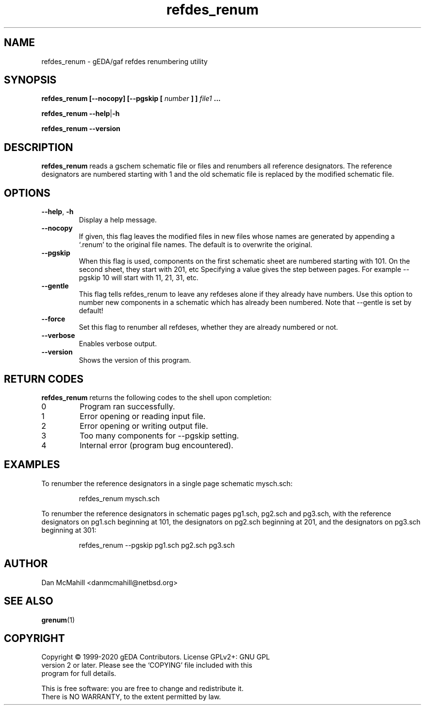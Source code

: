 .TH refdes_renum 1 "December 16, 2020" "gEDA Project" 1.10.2.20201216

.SH NAME
refdes_renum \- gEDA/gaf refdes renumbering utility
.SH SYNOPSIS
.B refdes_renum [\-\-nocopy] [\-\-pgskip [
.I number
.B ] ]
.I file1
.B ...
.PP
.B refdes_renum 
.BR \-\-help | \-h
.PP
.B refdes_renum \-\-version
.SH DESCRIPTION
.B refdes_renum
reads a gschem schematic file or files and renumbers all reference
designators.  The reference designators are numbered starting with 1 and the
old schematic file is replaced by the modified schematic file.
.SH OPTIONS
.TP
.BR \-\-help ", " \-h
Display a help message.
.TP
.B \-\-nocopy
If given, this flag leaves the modified files in new files
whose names are generated by appending a `.renum' to the
original file names.  The default is to overwrite the original.
.TP
.B \-\-pgskip
When this flag is used, components on the first schematic sheet
are numbered starting with 101.  On the second sheet, they start
with 201, etc  Specifying a value gives the step between pages.
For example \-\-pgskip 10 will start with 11, 21, 31, etc.
.TP
.B \-\-gentle
This flag tells refdes_renum to leave any refdeses
alone if they already have numbers.  Use this option to number
new components in a schematic which has already been numbered.
Note that \-\-gentle is set by default!
.TP
.B \-\-force
Set this flag to renumber all refdeses, whether they are already
numbered or not.
.TP
.B \-\-verbose
Enables verbose output.
.TP
.B \-\-version
Shows the version of this program.
.SH RETURN CODES
.B refdes_renum
returns the following codes to the shell upon completion:
.TP
0
Program ran successfully.
.TP
1
Error opening or reading input file.
.TP
2
Error opening or writing output file.
.TP
3
Too many components for \-\-pgskip setting.
.TP
4
Internal error (program bug encountered).
.SH EXAMPLES
To renumber the reference designators in a single page schematic mysch.sch:
.IP
refdes_renum mysch.sch
.PP
To renumber the reference designators in schematic pages pg1.sch, pg2.sch and
pg3.sch, with the reference designators on pg1.sch beginning at 101, the
designators on pg2.sch beginning at 201, and the designators on pg3.sch
beginning at 301:
.IP
refdes_renum \-\-pgskip pg1.sch pg2.sch pg3.sch
.SH AUTHOR
Dan McMahill <danmcmahill@netbsd.org>
.SH SEE ALSO
.BR grenum (1)
.SH COPYRIGHT
.nf
Copyright \(co 1999-2020 gEDA Contributors.  License GPLv2+: GNU GPL
version 2 or later.  Please see the `COPYING' file included with this
program for full details.
.PP
This is free software: you are free to change and redistribute it.
There is NO WARRANTY, to the extent permitted by law.
